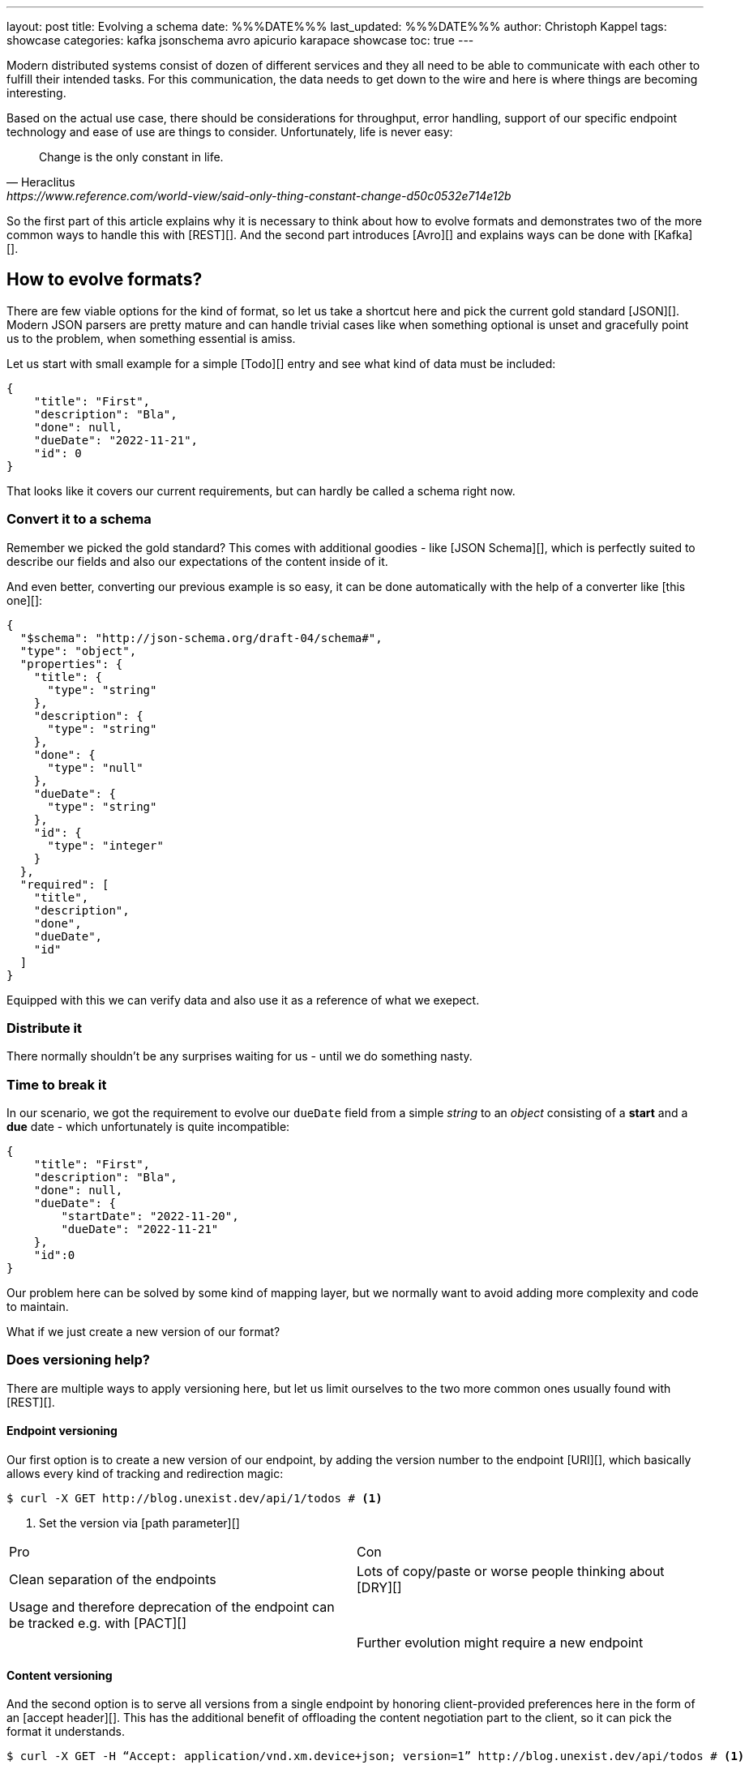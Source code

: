 ---
layout: post
title: Evolving a schema
date: %%%DATE%%%
last_updated: %%%DATE%%%
author: Christoph Kappel
tags: showcase
categories: kafka jsonschema avro apicurio karapace showcase
toc: true
---
////
https://json-schema.org/
https://www.liquid-technologies.com/online-json-to-schema-converter
https://blog.unexist.dev/redoc/#tag/Todo
////

Modern distributed systems consist of dozen of different services and they all need to be able
to communicate with each other to fulfill their intended tasks.
For this communication, the data needs to get down to the wire and here is where things are becoming
interesting.

Based on the actual use case, there should be considerations for throughput, error handling, support
of our specific endpoint technology and ease of use are things to consider.
Unfortunately, life is never easy:

[quote,Heraclitus,https://www.reference.com/world-view/said-only-thing-constant-change-d50c0532e714e12b]
Change is the only constant in life.

So the first part of this article explains why it is necessary to think about how to evolve formats
and demonstrates two of the more common ways to handle this with [REST][].
And the second part introduces [Avro][] and explains ways can be done with [Kafka][].

== How to evolve formats?

There are few viable options for the kind of format, so let us take a shortcut here and pick the
current gold standard [JSON][].
Modern JSON parsers are pretty mature and can handle trivial cases like when something optional is
unset and gracefully point us to the problem, when something essential is amiss.

Let us start with small example for a simple [Todo][] entry and see what kind of data must be
included:

[source,json]
----
{
    "title": "First",
    "description": "Bla",
    "done": null,
    "dueDate": "2022-11-21",
    "id": 0
}
----

That looks like it covers our current requirements, but can hardly be called a schema right now.

=== Convert it to a schema

Remember we picked the gold standard?
This comes with additional goodies - like [JSON Schema][], which is perfectly suited to describe
our fields and also our expectations of the content inside of it.

And even better, converting our previous example is so easy, it can be done automatically with the
help of a converter like [this one][]:

[source,json]
----
{
  "$schema": "http://json-schema.org/draft-04/schema#",
  "type": "object",
  "properties": {
    "title": {
      "type": "string"
    },
    "description": {
      "type": "string"
    },
    "done": {
      "type": "null"
    },
    "dueDate": {
      "type": "string"
    },
    "id": {
      "type": "integer"
    }
  },
  "required": [
    "title",
    "description",
    "done",
    "dueDate",
    "id"
  ]
}
----

Equipped with this we can verify data and also use it as a reference of what we exepect.

=== Distribute it

There normally shouldn't be any surprises waiting for us - until we do something nasty.

=== Time to break it

In our scenario, we got the requirement to evolve our `dueDate` field from a simple _string_ to an
_object_ consisting of a **start** and a **due** date - which unfortunately is quite
incompatible:

[source,json]
----
{
    "title": "First",
    "description": "Bla",
    "done": null,
    "dueDate": {
        "startDate": "2022-11-20",
        "dueDate": "2022-11-21"
    },
    "id":0
}
----

Our problem here can be solved by some kind of mapping layer, but we normally want to avoid adding
more complexity and code to maintain.

What if we just create a new version of our format?

=== Does versioning help?

There are multiple ways to apply versioning here, but let us limit ourselves to the two more common
ones usually found with [REST][].

==== Endpoint versioning

Our first option is to create a new version of our endpoint, by adding the version number to the
endpoint [URI][], which basically allows every kind of tracking and redirection magic:

[source,shell]
----
$ curl -X GET http://blog.unexist.dev/api/1/todos # <1>
----
<1> Set the version via [path parameter][]

|===
| Pro | Con
| Clean separation of the endpoints
| Lots of copy/paste or worse people thinking about [DRY][]

| Usage and therefore deprecation of the endpoint can be tracked e.g. with [PACT][]
|

|
| Further evolution might require a new endpoint
|===

==== Content versioning

And the second option is to serve all versions from a single endpoint by honoring client-provided
preferences here in the form of an [accept header][].
This has the additional benefit of offloading the content negotiation part to the client, so it can
pick the format it understands.

[source,shell]
----
$ curl -X GET -H “Accept: application/vnd.xm.device+json; version=1” http://blog.unexist.dev/api/todos # <1>
----
<1> Set the version via [Accept header][]

|===
| Pro | Con
| Single version of endpoint
| Increases the complexity of the endpoint to include version handling

|
| Difficult to track the actual usage of specific versions without header analysis

| New versions can be easily added and served
|
|===

=== What to pick?

Like so often in IT, both options have their merits and depend on what you are really up to.

In big architectures, it can be useful to be able to serve different versions of your messages on
different microservices and keep them really small and simple (see [KISS][]).
PACT can also help here to keep track of the different versions available and also provide insights
to actual use patterns.

From a nitpicking perspective, versioning the actual content is preferable, because you have in
fact just one version of the endpoint - it just serves a different version of your format.
And letting clients pick whatever they support is something that is also deeply ingrained into the
whole REST idea.

So whatever you pick, both options allow the client to select a version, either by route or by
header and the first problem is addressed.





[source,json]
----
{
  "$schema": "http://json-schema.org/draft-04/schema#",
  "type": "object",
  "properties": {
    "title": {
      "type": "string"
    },
    "description": {
      "type": "string"
    },
    "done": {
      "type": "null"
    },
    "dueDate": {
      "type": "string"
    },
    "id": {
      "type": "integer"
    }
  },
  "required": [
    "title",
    "description",
    "done",    "dueDate",
    "id"
  ]

}
----

If we keep in line with our analogy, we need some kind of schoolbook now to write some lengthy
chapter about our format, so teacher can give meaningful lectures about it.

We rather skip this and talk about [schema registries][].

=== Make it public

